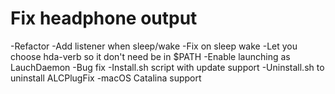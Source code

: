 * Fix headphone output
-Refactor
-Add listener when sleep/wake
-Fix on sleep wake
-Let you choose hda-verb so it don't need be in $PATH
-Enable launching as LauchDaemon
-Bug fix
-Install.sh script with update support
-Uninstall.sh to uninstall ALCPlugFix
-macOS Catalina support